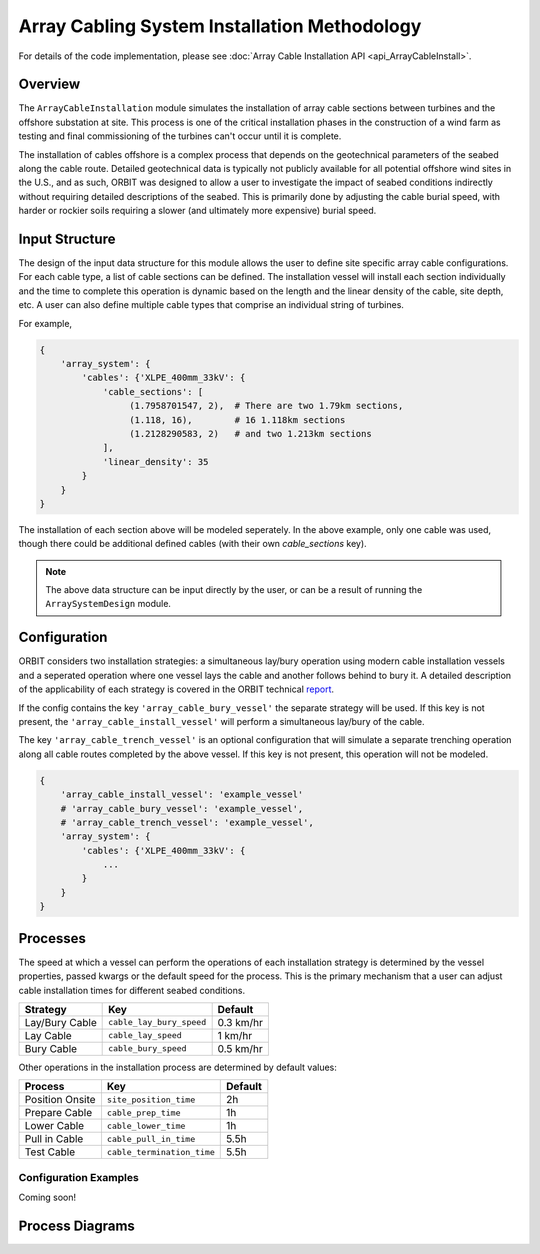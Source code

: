 Array Cabling System Installation Methodology
=============================================

For details of the code implementation, please see
:doc:`Array Cable Installation API <api_ArrayCableInstall>`.

Overview
--------

The ``ArrayCableInstallation`` module simulates the installation of array cable
sections between turbines and the offshore substation at site. This process is
one of the critical installation phases in the construction of a wind farm as
testing and final commissioning of the turbines can't occur until it is
complete.

The installation of cables offshore is a complex process that depends on the
geotechnical parameters of the seabed along the cable route. Detailed
geotechnical data is typically not publicly available for all potential
offshore wind sites in the U.S., and as such, ORBIT was designed to allow a
user to investigate the impact of seabed conditions indirectly without
requiring detailed descriptions of the seabed. This is primarily done by
adjusting the cable burial speed, with harder or rockier soils requiring a
slower (and ultimately more expensive) burial speed.

Input Structure
---------------

The design of the input data structure for this module allows the user to
define site specific array cable configurations. For each cable type, a list
of cable sections can be defined. The installation vessel will install each
section individually and the time to complete this operation is dynamic based
on the length and the linear density of the cable, site depth, etc. A user can
also define multiple cable types that comprise an individual string of
turbines.

For example,

.. code-block::

   {
       'array_system': {
           'cables': {'XLPE_400mm_33kV': {
               'cable_sections': [
                    (1.7958701547, 2),  # There are two 1.79km sections,
                    (1.118, 16),        # 16 1.118km sections
                    (1.2128290583, 2)   # and two 1.213km sections
               ],
               'linear_density': 35
           }
       }
   }

The installation of each section above will be modeled seperately. In the above
example, only one cable was used, though there could be additional defined
cables (with their own `cable_sections` key).

.. note::

   The above data structure can be input directly by the user, or can be a
   result of running the ``ArraySystemDesign`` module.

.. _cable_strategies:

Configuration
-------------

ORBIT considers two installation strategies: a simultaneous lay/bury operation
using modern cable installation vessels and a seperated operation where one
vessel lays the cable and another follows behind to bury it. A detailed
description of the applicability of each strategy is covered in the ORBIT
technical `report <todo>`_.

If the config contains the key ``'array_cable_bury_vessel'`` the separate
strategy will be used. If this key is not present, the
``'array_cable_install_vessel'`` will perform a simultaneous lay/bury of the
cable.

The key ``'array_cable_trench_vessel'`` is an optional configuration that will
simulate a separate trenching operation along all cable routes completed by
the above vessel. If this key is not present, this operation will not be
modeled.

.. code-block::

   {
       'array_cable_install_vessel': 'example_vessel'
       # 'array_cable_bury_vessel': 'example_vessel',
       # 'array_cable_trench_vessel': 'example_vessel',
       'array_system': {
           'cables': {'XLPE_400mm_33kV': {
               ...
           }
       }
   }

Processes
---------

The speed at which a vessel can perform the operations of each installation
strategy is determined by the vessel properties, passed kwargs or the
default speed for the process. This is the primary mechanism that a user can
adjust cable installation times for different seabed conditions.

+------------------+--------------------------+------------+
| Strategy         | Key                      | Default    |
+==================+==========================+============+
| Lay/Bury Cable   | ``cable_lay_bury_speed`` | 0.3 km/hr  |
+------------------+--------------------------+------------+
| Lay Cable        | ``cable_lay_speed``      | 1 km/hr    |
+------------------+--------------------------+------------+
| Bury Cable       | ``cable_bury_speed``     | 0.5 km/hr  |
+------------------+--------------------------+------------+

Other operations in the installation process are determined by default values:

+-----------------+----------------------------+---------+
|     Process     |            Key             | Default |
+=================+============================+=========+
| Position Onsite | ``site_position_time``     | 2h      |
+-----------------+----------------------------+---------+
| Prepare Cable   | ``cable_prep_time``        | 1h      |
+-----------------+----------------------------+---------+
| Lower Cable     | ``cable_lower_time``       | 1h      |
+-----------------+----------------------------+---------+
| Pull in Cable   | ``cable_pull_in_time``     | 5.5h    |
+-----------------+----------------------------+---------+
| Test Cable      | ``cable_termination_time`` | 5.5h    |
+-----------------+----------------------------+---------+

Configuration Examples
~~~~~~~~~~~~~~~~~~~~~~

Coming soon!

Process Diagrams
----------------

.. image:: ../../../../images/process_diagrams/ArrayCableInstall.png

